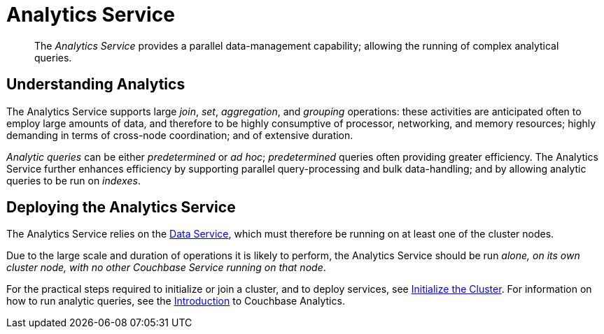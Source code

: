 = Analytics Service

[abstract]
The _Analytics Service_ provides a parallel data-management capability; allowing the running of complex analytical queries.

== Understanding Analytics

The Analytics Service supports large _join_, _set_, _aggregation_, and _grouping_ operations: these activities are anticipated often to employ large amounts of data, and therefore to be highly consumptive of processor, networking, and memory resources; highly demanding in terms of cross-node coordination; and of extensive duration.

_Analytic queries_ can be either _predetermined_ or _ad hoc_; _predetermined_ queries often providing greater efficiency.
The Analytics Service further enhances efficiency by supporting parallel query-processing and bulk data-handling; and by allowing analytic queries to be run on _indexes_.

== Deploying the Analytics Service

The Analytics Service relies on the xref:services-and-indexes/services/data-service.adoc[Data Service], which must therefore be running on at least one of the cluster nodes.

Due to the large scale and duration of operations it is likely to perform, the Analytics Service should be run _alone, on its own cluster node, with no other Couchbase Service running on that node_.

For the practical steps required to initialize or join a cluster, and to deploy services, see xref:install:init-setup.adoc[Initialize the Cluster].
For information on how to run analytic queries, see the xref:analytics:introduction.adoc[Introduction] to Couchbase Analytics.
